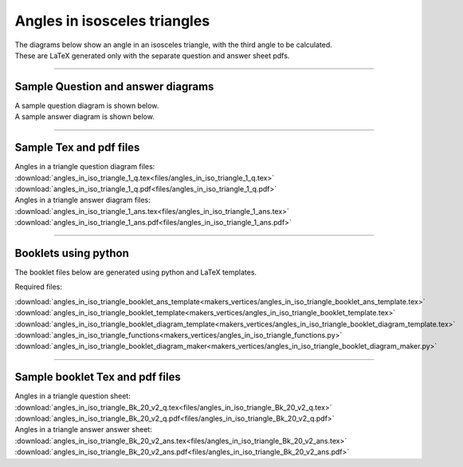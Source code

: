 ====================================================
Angles in isosceles triangles
====================================================

| The diagrams below show an angle in an isosceles triangle, with the third angle to be calculated.
| These are LaTeX generated only with the separate question and answer sheet pdfs.

----

Sample Question and answer diagrams
------------------------------------------

| A sample question diagram is shown below.

.. image:: files/angles_in_iso_triangle_1_q.png
    :width: 600

| A sample answer diagram is shown below.

.. image:: files/angles_in_iso_triangle_1_ans.png
    :width: 600

----

Sample Tex and pdf files
--------------------------------

| Angles in a triangle question diagram files:
| :download:`angles_in_iso_triangle_1_q.tex<files/angles_in_iso_triangle_1_q.tex>`
| :download:`angles_in_iso_triangle_1_q.pdf<files/angles_in_iso_triangle_1_q.pdf>`

| Angles in a triangle answer diagram files:
| :download:`angles_in_iso_triangle_1_ans.tex<files/angles_in_iso_triangle_1_ans.tex>`
| :download:`angles_in_iso_triangle_1_ans.pdf<files/angles_in_iso_triangle_1_ans.pdf>`

-----

Booklets using python
-----------------------------

| The booklet files below are generated using python and LaTeX templates.

Required files:

| :download:`angles_in_iso_triangle_booklet_ans_template<makers_vertices/angles_in_iso_triangle_booklet_ans_template.tex>`
| :download:`angles_in_iso_triangle_booklet_template<makers_vertices/angles_in_iso_triangle_booklet_template.tex>`
| :download:`angles_in_iso_triangle_booklet_diagram_template<makers_vertices/angles_in_iso_triangle_booklet_diagram_template.tex>`

| :download:`angles_in_iso_triangle_functions<makers_vertices/angles_in_iso_triangle_functions.py>`
| :download:`angles_in_iso_triangle_booklet_diagram_maker<makers_vertices/angles_in_iso_triangle_booklet_diagram_maker.py>`


----

Sample booklet Tex and pdf files
-------------------------------------

| Angles in a triangle question sheet:
| :download:`angles_in_iso_triangle_Bk_20_v2_q.tex<files/angles_in_iso_triangle_Bk_20_v2_q.tex>`
| :download:`angles_in_iso_triangle_Bk_20_v2_q.pdf<files/angles_in_iso_triangle_Bk_20_v2_q.pdf>`

| Angles in a triangle answer answer sheet:
| :download:`angles_in_iso_triangle_Bk_20_v2_ans.tex<files/angles_in_iso_triangle_Bk_20_v2_ans.tex>`
| :download:`angles_in_iso_triangle_Bk_20_v2_ans.pdf<files/angles_in_iso_triangle_Bk_20_v2_ans.pdf>`


